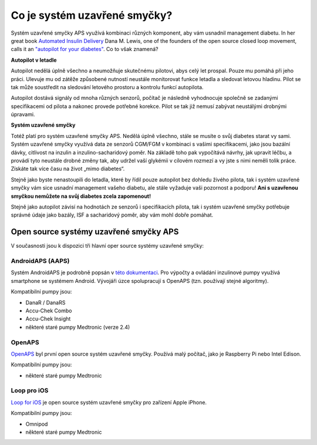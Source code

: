 Co je systém uzavřené smyčky?
**************************************

.. image:: ../images/autopilot.png
  :alt: AAPS je jako autopilot

Systém uzavřené smyčky APS využívá kombinaci různých komponent, aby vám usnadnil management diabetu. 
In her great book `Automated Insulin Delivery <https://www.artificialpancreasbook.com/>`_ Dana M. Lewis, one of the founders of the open source closed loop movement, calls it an `"autopilot for your diabetes" <https://www.artificialpancreasbook.com/3.-getting-started-with-your-aps>`_. Co to však znamená?

**Autopilot v letadle**

Autopilot nedělá úplně všechno a neumožňuje skutečnému pilotovi, abys celý let prospal. Pouze mu pomáhá při jeho práci. Ulevuje mu od zátěže způsobené nutností neustále monitorovat funkce letadla a sledovat letovou hladinu. Pilot se tak může soustředit na sledování letového prostoru a kontrolu funkcí autopilota.

Autopilot dostává signály od mnoha různých senzorů, počítač je následně vyhodnocuje společně se zadanými specifikacemi od pilota a nakonec provede potřebné korekce. Pilot se tak již nemusí zabývat neustálými drobnými úpravami.

**Systém uzavřené smyčky**

Totéž platí pro systém uzavřené smyčky APS. Nedělá úplně všechno, stále se musíte o svůj diabetes starat vy sami. Systém uzavřené smyčky využívá data ze senzorů CGM/FGM v kombinaci s vašimi specifikacemi, jako jsou bazální dávky, citlivost na inzulin a inzulino-sacharidový poměr. Na základě toho pak vypočítává návrhy, jak upravit léčbu, a provádí tyto neustále drobné změny tak, aby udržel vaší glykémii v cílovém rozmezí a vy jste s nimi neměli tolik práce. Získáte tak více času na život „mimo diabetes“.

Stejně jako byste nenastoupili do letadla, které by řídil pouze autopilot bez dohledu živého pilota, tak i systém uzavřené smyčky vám sice usnadní management vašeho diabetu, ale stále vyžaduje vaši pozornost a podporu! **Ani s uzavřenou smyčkou nemůžete na svůj diabetes zcela zapomenout!**

Stejně jako autopilot závisí na hodnotách ze senzorů i specifikacích pilota, tak i systém uzavřené smyčky potřebuje správné údaje jako bazály, ISF a sacharidový poměr, aby vám mohl dobře pomáhat.


Open source systémy uzavřené smyčky APS
===============================
V současnosti jsou k dispozici tři hlavní oper source systémy uzavřené smyčky:

AndroidAPS (AAPS)
-----------------
Systém AndroidAPS je podrobně popsán v `této dokumentaci <./WhatisAndroidAPS.html>`_. Pro výpočty a ovládání inzulinové pumpy využívá smartphone se systémem Android. Vývojáři úzce spolupracují s OpenAPS (tzn. používají stejné algoritmy).

Kompatibilní pumpy jsou:

* DanaR / DanaRS
* Accu-Chek Combo
* Accu-Chek Insight
* některé staré pumpy Medtronic (verze 2.4)

OpenAPS
-------
`OpenAPS <https://openaps.readthedocs.io>`_ byl první open source systém uzavřené smyčky. Používá malý počítač, jako je Raspberry Pi nebo Intel Edison.

Kompatibilní pumpy jsou:

* některé staré pumpy Medtronic

Loop pro iOS
------------
`Loop for iOS <https://loopkit.github.io/loopdocs/>`_ je open source systém uzavřené smyčky pro zařízení Apple iPhone.

Kompatibilní pumpy jsou:

* Omnipod
* některé staré pumpy Medtronic
